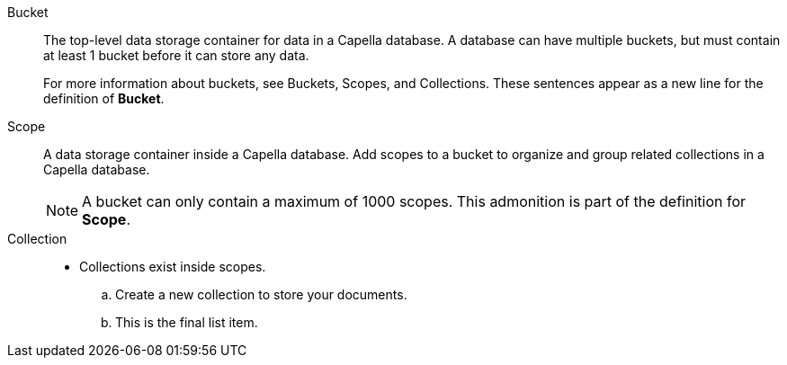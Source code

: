Bucket:: The top-level data storage container for data in a Capella database. 
A database can have multiple buckets, but must contain at least 1 bucket before it can store any data.
+
For more information about buckets, see Buckets, Scopes, and Collections.
These sentences appear as a new line for the definition of *Bucket*.

Scope:: A data storage container inside a Capella database. 
Add scopes to a bucket to organize and group related collections in a Capella database.
+
NOTE: A bucket can only contain a maximum of 1000 scopes.
This admonition is part of the definition for *Scope*.  

Collection::
* Collections exist inside scopes.
.. Create a new collection to store your documents.
.. This is the final list item. 

